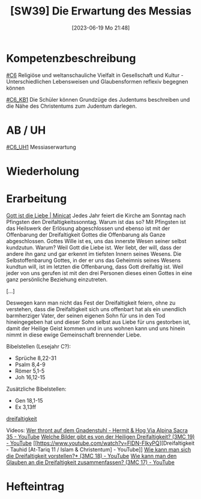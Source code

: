 #+title:      [SW39] Die Erwartung des Messias
#+date:       [2023-06-19 Mo 21:48]
#+filetags:   :02:sw39:
#+identifier: 20230619T214855


* Kompetenzbeschreibung
[[#C6]] Religiöse und weltanschauliche Vielfalt in Gesellschaft und Kultur - Unterschiedlichen Lebensweisen und Glaubensformen reflexiv begegnen können

[[#C6_KB1]] Die Schüler können Grundzüge des Judentums beschreiben und die Nähe des Christentums zum Judentum darlegen.

* AB / UH
[[#C6_UH1]] Messiaserwartung

* Wiederholung


* Erarbeitung
[[https://www.youcat.org/de/credopedia/minicat/dreifaltigkeitssonntag/][Gott ist die Liebe | Minicat]]
Jedes Jahr feiert die Kirche am Sonntag nach Pfingsten den Dreifaltigkeitssonntag. Warum ist das so? Mit Pfingsten ist das Heilswerk der Erlösung abgeschlossen und ebenso ist mit der Offenbarung der Dreifaltigkeit Gottes die Offenbarung als Ganze abgeschlossen. Gottes Wille ist es, uns das innerste Wesen seiner selbst kundzutun. Warum? Weil Gott die Liebe ist. Wer liebt, der will, dass der andere ihn ganz und gar erkennt im tiefsten Innern seines Wesens. Die Selbstoffenbarung Gottes, in der er uns das Geheimnis seines Wesens kundtun will, ist im letzten die Offenbarung, dass Gott dreifaltig ist. Weil jeder von uns gerufen ist mit den drei Personen dieses einen Gottes in eine ganz persönliche Beziehung einzutreten.

[...]

Deswegen kann man nicht das Fest der Dreifaltigkeit feiern, ohne zu verstehen, dass die Dreifaltigkeit sich uns offenbart hat als ein unendlich barmherziger Vater, der seinen eigenen Sohn für uns in den Tod hineingegeben hat und dieser Sohn selbst aus Liebe für uns gestorben ist, damit der Heilige Geist kommen und in uns wohnen kann und uns hinein nimmt in diese ewige Gemeinschaft brennender Liebe.

Bibelstellen (Lesejahr C?):
- Sprüche 8,22-31
- Psalm 8,4-9
- Römer 5,1-5
- Joh 16,12-15

Zusätzliche Bibelstellen:
- Gen 18,1-15
- Ex 3,13ff

[[file:Schule_Themen/dreifaltigkeit.org][dreifaltigkeit]]

Videos:
 [[https://www.youtube.com/watch?v=a2I1-8SQRZw][Wer thront auf dem Gnadenstuhl - Hermit & Hog Via Alpina Sacra 35 - YouTube]]
 [[https://www.youtube.com/watch?v=mgYk5RrlkFU][Welche Bilder gibt es von der Heiligen Dreifaltigkeit? (3MC 19) - YouTube]]
 [[https://www.youtube.com/watch?v=FlDN-FIkyPQ][Dreifaltigkeit - Tauhid [At-Tariq 11 / Islam & Christentum] - YouTube]]
 [[https://www.youtube.com/watch?v=d3RZ2fXVZdM][Wie kann man sich die Dreifaltigkeit vorstellen?* (3MC 18) - YouTube]]
 [[https://www.youtube.com/watch?v=RiGM27ntef4][Wie kann man den Glauben an die Dreifaltigkeit zusammenfassen? (3MC 17) - YouTube]]

* Hefteintrag

